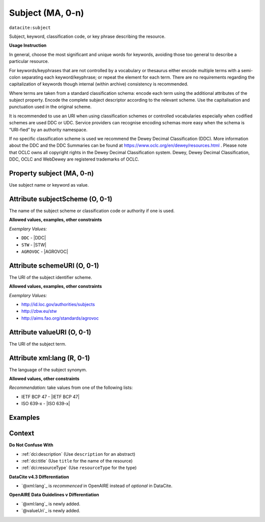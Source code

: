 .. _dci:subject:

Subject (MA, 0-n)
============

``datacite:subject``

Subject, keyword, classification code, or key phrase describing the resource.

**Usage Instruction**

In general, choose the most significant and unique words for keywords, avoiding those too general to describe a particular resource. 

For keywords/keyphrases that are not controlled by a vocabulary or thesaurus either encode multiple terms with a semi-colon separating each keyword/keyphrase;
or repeat the element for each term. There are no requirements regarding the capitalization of keywords though internal (within archive) consistency is recommended.

Where terms are taken from a standard classification schema: encode each term using the additional attributes of the subject property. Encode the complete subject descriptor according to the relevant scheme. Use the capitalisation and punctuation used in the original scheme.

It is recommended to use an URI when using classification schemes or controlled vocabularies especially when codified schemes are used DDC or UDC. Service providers can recognise encoding schemas more easy when the schema is “URI-fied” by an authority namespace. 

If no specific classification scheme is used we recommend the Dewey Decimal Classification (DDC). 
More information about the DDC and the DDC Summaries can be found at https://www.oclc.org/en/dewey/resources.html . Please note that OCLC owns all copyright rights in the Dewey Decimal Classification system. Dewey, Dewey Decimal Classification, DDC, OCLC and WebDewey are registered trademarks of OCLC.

Property subject (MA, 0-n)
--------------------------

Use subject name or keyword as value.

.. _dci:subject_subjectScheme:

Attribute subjectScheme (O, 0-1)
---------------------------
The name of the subject scheme or classification code or authority if one is used.

**Allowed values, examples, other constraints**

*Exemplary Values:*

* ``DDC`` - |DDC|
* ``STW`` - |STW|
* ``AGROVOC`` - |AGROVOC|

.. _dci:subject_schemeUri:

Attribute schemeURI (O, 0-1)
-----------------------
The URI of the subject identifier scheme.

**Allowed values, examples, other constraints**

*Exemplary Values:*

* http://id.loc.gov/authorities/subjects
* http://zbw.eu/stw
* http://aims.fao.org/standards/agrovoc

Attribute valueURI (O, 0-1)
----------------------
The URI of the subject term.

Attribute xml:lang (R, 0-1)
-----------------------

The language of the subject synonym.

**Allowed values, other constraints**

*Recommendation:* take values from one of the following lists:

* IETF BCP 47 - |IETF BCP 47|
* ISO 639-x - |ISO 639-x|

Examples
-------

.. code-block:: xml
   :linenos:

   <datacite:subjects>
    <datacite:subject>Earth sciences and geology</datacite:subject>
    <datacite:subject subjectScheme="DDC" schemeURI="http://dewey.info/" valueURI="">
    551 Geology, hydrology, meteorology
    </datacite:subject>
   </datacite:subjects>

.. _DataCite MetadataKernel: http://schema.datacite.org/meta/kernel-4.3/

Context
-------

**Do Not Confuse With**

* :ref:`dci:description` (Use ``description`` for an abstract)
* :ref:`dci:title` (Use ``title`` for the name of the resource)
* :ref:`dci:resourceType` (Use ``resourceType`` for the type)

**DataCite v4.3 Differentiation**

* `@xml:lang`_ is *recommenced* in OpenAIRE instead of *optional* in DataCite.

**OpenAIRE Data Guidelines v Differentiation**

* `@xml:lang`_ is newly added.
* `@valueUri`_ is newly added.
